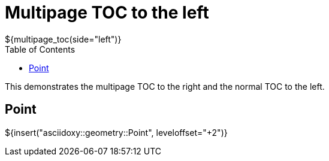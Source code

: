 // Copyright (C) 2019, TomTom (http://tomtom.com).
//
// Licensed under the Apache License, Version 2.0 (the "License");
// you may not use this file except in compliance with the License.
// You may obtain a copy of the License at
//
//   http://www.apache.org/licenses/LICENSE-2.0
//
// Unless required by applicable law or agreed to in writing, software
// distributed under the License is distributed on an "AS IS" BASIS,
// WITHOUT WARRANTIES OR CONDITIONS OF ANY KIND, either express or implied.
// See the License for the specific language governing permissions and
// limitations under the License.
= Multipage TOC to the left
${multipage_toc(side="left")}
:toc: right

This demonstrates the multipage TOC to the right and the normal TOC to the left.

== Point

${insert("asciidoxy::geometry::Point", leveloffset="+2")}
